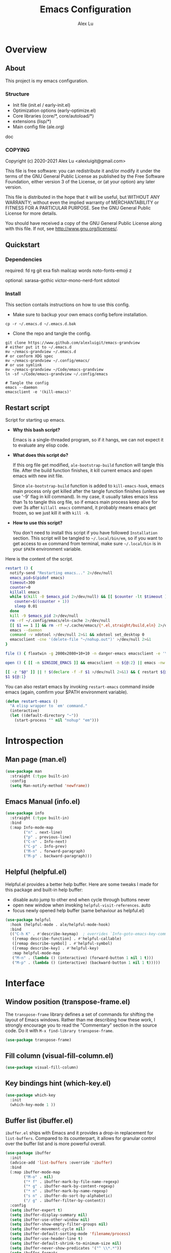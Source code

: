 #+TITLE: Emacs Configuration
#+AUTHOR: Alex Lu
#+EMAIL: alexluigit@gmail.com

* Overview
** About

This project is my emacs configuration.

*** Structure

+ Init file (init.el / early-init.el)
+ Optimization options (early-optimize.el)
+ Core libraries (core/*, core/autoload/*)
+ extensions (lisp/*)
+ Main config file (ale.org)

doc

*** COPYING

Copyright (c) 2020-2021  Alex Lu <alexluigit@gmail.com>

This file is free software: you can redistribute it and/or modify it
under the terms of the GNU General Public License as published by the
Free Software Foundation, either version 3 of the License, or (at
your option) any later version.

This file is distributed in the hope that it will be useful, but
WITHOUT ANY WARRANTY; without even the implied warranty of
MERCHANTABILITY or FITNESS FOR A PARTICULAR PURPOSE.  See the GNU
General Public License for more details.

You should have received a copy of the GNU General Public License
along with this file.  If not, see <http://www.gnu.org/licenses/>.

** Quickstart
*** Dependencies

required:
fd
rg
git
exa
fish
mailcap
words
noto-fonts-emoji
z

optional:
sarasa-gothic
victor-mono-nerd-font
xdotool

*** Install

This section contails instructions on how to use this config.

- Make sure to backup your own emacs config before installation.

#+begin_src shell :tangle no
cp -r ~/.emacs.d ~/.emacs.d.bak
#+end_src

- Clone the repo and tangle the config. 

#+begin_src shell :tangle no
git clone https://www.github.com/alexluigit/emacs-grandview
# either put it to ~/.emacs.d
mv ~/emacs-grandview ~/.emacs.d
# or conform XDG spec
mv ~/emacs-grandview ~/.config/emacs/
# or use symlink
mv ~/emacs-grandview ~/Code/emacs-grandview
ln -sf ~/Code/emacs-grandview ~/.config/emacs

# Tangle the config
emacs --daemon
emacsclient -e '(kill-emacs)'
#+end_src

** Restart script

Script for starting up emacs.

+ *Why this bash script?*

  Emacs is a single-threaded program, so if it hangs, we can not
  expect it to evaluate any elisp code.

+ *What does this script do?*

  If this org file get modified, =ale-bootstrap-build= function will tangle
  this file.  After the build function finishes, it kill current emacs
  and open emacs with new init file.

  Since =ale-bootstrap-build= function is added to =kill-emacs-hook=, emacs
  main process only get killed after the tangle function finishes
  (unless we use '-9' flag in kill command).  In my case, it usually
  takes emacs less than 1s to tangle this org file, so if emacs main
  process keep alive for over 3s after ~killall emacs~ command, it
  probably means emacs get frozen, so we just kill it with ~kill -9~.

+ *How to use this script?*

  You don't need to install this script if you have followed
  =Installation= section. This script will be tangled to
  ~~/.local/bin/em~, so if you want to get access to =em= command from
  terminal, make sure ~~/.local/bin~ is in your ~$PATH~ environment
  variable.

Here is the content of the script.

#+begin_src bash :tangle "~/.local/bin/em" :shebang "#!/usr/bin/env bash"
restart () {
  notify-send "Restarting emacs..." 2>/dev/null
  emacs_pid=$(pidof emacs)
  timeout=300
  counter=0
  killall emacs
  while $(kill -0 $emacs_pid 2>/dev/null) && [[ $counter -lt $timeout ]]; do
    counter=$((counter + 1))
    sleep 0.01
  done
  kill -9 $emacs_pid 2>/dev/null
  rm -rf ~/.config/emacs/eln-cache 2>/dev/null
  [[ $1 == 1 ]] && rm -rf ~/.cache/emacs/{*.el,straight/build,eln} 2>/dev/null
  emacs --daemon
  command -v xdotool >/dev/null 2>&1 && xdotool set_desktop 0
  emacsclient -cne '(delete-file "~/nohup.out")' >/dev/null 2>&1
}

file () { floatwin -g 2000x2080+10+10 -n danger-emacs emacsclient -e '\(danger-new-frame\)'; }

open () { [[ -n $INSIDE_EMACS ]] && emacsclient -n ${@:2} || emacs -nw ${@:2}; }

[[ -z "$@" ]] || ! $(declare -f -F $1 >/dev/null 2>&1) && { restart ${@:1}; exit 0; }
$1 ${@:1}
#+end_src

You can also restart emacs by invoking =restart-emacs= command inside
emacs (again, comfirm your $PATH environment variable).

#+begin_src emacs-lisp
(defun restart-emacs ()
  "A elisp wrapper to `em' command."
  (interactive)
  (let ((default-directory "~"))
    (start-process "" nil "nohup" "em")))
#+end_src

* Introspection
** Man page (man.el)

#+begin_src emacs-lisp
(use-package man
  :straight (:type built-in)
  :config
  (setq Man-notify-method 'newframe))
#+end_src

** Emacs Manual (info.el)

#+begin_src emacs-lisp
(use-package info
  :straight (:type built-in)
  :bind
  (:map Info-mode-map
        ("n" . next-line)
        ("p" . previous-line)
        ("C-n" . Info-next)
        ("C-p" . Info-prev)
        ("M-n" . forward-paragraph)
        ("M-p" . backward-paragraph)))
#+end_src

** Helpful (helpful.el)

Helpful.el provides a better help buffer. Here are some tweaks I
made for this package and built-in help buffer:

- disable auto jump to other end when cycle through buttons never
- open new window when invoking =helpful-visit-references=.  auto
- focus newly opened help buffer (same behaviour as helpful.el)

#+begin_src emacs-lisp
(use-package helpful
  :hook (helpful-mode . ale/helpful-mode-hook)
  :bind
  (("C-h K" . #'describe-keymap)  ; overrides `Info-goto-emacs-key-command-node'
   ([remap describe-function] . #'helpful-callable)
   ([remap describe-symbol] . #'helpful-symbol)
   ([remap describe-key] . #'helpful-key)
   :map helpful-mode-map
   ("M-n" . (lambda () (interactive) (forward-button 1 nil 1 t)))
   ("M-p" . (lambda () (interactive) (backward-button 1 nil 1 t)))))
#+end_src

* Interface
** Window position (transpose-frame.el)

The =transpose-frame= library defines a set of commands for shifting the
layout of Emacs windows.  Rather than me describing how these work, I
strongly encourage you to read the "Commentary" section in the source
code.  Do it with =M-x find-library transpose-frame=.

#+begin_src emacs-lisp
(use-package transpose-frame)
#+end_src

** Fill column (visual-fill-column.el)

#+begin_src emacs-lisp
(use-package visual-fill-column)
#+end_src

** Key bindings hint (which-key.el)

#+begin_src emacs-lisp
(use-package which-key
  :init
  (which-key-mode 1 ))
#+end_src

** Buffer list (ibuffer.el)

=ibuffer.el= ships with Emacs and it provides a drop-in replacement for
=list-buffers=.  Compared to its counterpart, it allows for granular
control over the buffer list and is more powerful overall.

#+begin_src emacs-lisp
(use-package ibuffer
  :init
  (advice-add 'list-buffers :override 'ibuffer)
  :bind
  (:map ibuffer-mode-map
        ("M-o" . nil)
        ("* f" . ibuffer-mark-by-file-name-regexp)
        ("* g" . ibuffer-mark-by-content-regexp)
        ("* n" . ibuffer-mark-by-name-regexp)
        ("s n" . ibuffer-do-sort-by-alphabetic)
        ("/ g" . ibuffer-filter-by-content))
  :config
  (setq ibuffer-expert t)
  (setq ibuffer-display-summary nil)
  (setq ibuffer-use-other-window nil)
  (setq ibuffer-show-empty-filter-groups nil)
  (setq ibuffer-movement-cycle nil)
  (setq ibuffer-default-sorting-mode 'filename/process)
  (setq ibuffer-use-header-line t)
  (setq ibuffer-default-shrink-to-minimum-size nil)
  (setq ibuffer-never-show-predicates '("^ \\*.*"))
  (setq ibuffer-formats
        '((mark modified read-only locked " "
                (name 30 30 :left :elide)
                " "
                (size 9 -1 :right)
                " "
                (mode 16 16 :left :elide)
                " " filename-and-process)
          (mark " " (name 16 -1) " " filename)))
  (setq ibuffer-saved-filter-groups nil)
  (setq ibuffer-old-time 48)
  (add-hook 'ibuffer-mode-hook (lambda () (interactive) (hl-line-mode) (ibuffer-update 0))))
#+end_src
* File management
** Find files (files.el)

#+begin_src emacs-lisp :tangle (concat user-emacs-directory "ale-minimal.el")
(use-package files
  :straight (:type built-in)
  :bind
  (:map ale-files-map
        ("r" . ale/dired-jump))
  :config
  (setq ale-files-dot-repo "~/Code/alex.files/")
  (setq ale-files-dir-alist
        '(((title . "  Shows")        (path . "/media/HDD/Share/"))
          ((title . "  Coding")       (path . "/media/HDD/Dev/"))
          ((title . "  Books")        (path . "/media/HDD/Book/"))
          ((title . "輸  Videos")       (path . "/media/HDD/Video/"))
          ((title . "  Movies")       (path . "/media/Cloud/共享/Movies/"))
          ((title . "  Notes")        (path . "~/Documents/notes/"))
          ((title . "  Photos")       (path . "~/Pictures/"))
          ((title . "  Downloads")    (path . "~/Downloads/")))))
#+end_src

** Dired (dired.el)

=Dired= is a built-in tool that performs file management operations
inside of an Emacs buffer.  It is simply superb!

#+begin_src emacs-lisp
(use-package dired
  :straight (:type built-in)
  :custom
  (ale/dired-routes '(("o" "Home"        "~")
                      ("u" "Emacs cache" "~/.cache/emacs")
                      ("p" "Code"        "~/Code")
                      ("n" "Downloads"   "~/Downloads")
                      ("w" "Wallpaper"   "~/Pictures/wallpaper")
                      ("m" "Drives"      "/media")
                      ("t" "Trash"       "~/.local/share/Trash")))
  :bind
  (:map dired-mode-map
        ("/" . dired-goto-file)
        ("a" . dired-create-empty-file)
        ("r" . ale/dired-jump)
        ("I" . dired-insert-subdir)
        ("?" . dired-create-directory)
        ("^" . dired-find-file-other-window)
        ("i" . ale/dired-file-rename-eol)
        ("d" . dired-kill-subdir)
        ("<" . beginning-of-buffer)
        (">" . end-of-buffer)
        ("[" . dired-prev-dirline)
        ("]" . dired-next-dirline)
        ("o" . dired-up-directory)
        ("x" . dired-do-delete)
        ("." . dired-omit-mode)
        ("% SPC" . ale/dired-rename-space-to-underscore))
  :config
  (setq large-file-warning-threshold 50000000)
  (setq dired-recursive-copies 'always)
  (setq dired-recursive-deletes 'always)
  (setq delete-by-moving-to-trash t)
  (setq dired-dwim-target t)
  (setq dired-listing-switches "-AGhlv --group-directories-first --time-style=long-iso"))
#+end_src

** Writable dired (wdired.el)

#+begin_src emacs-lisp
(use-package wdired
  :config
  (setq wdired-allow-to-change-permissions t)
  (setq wdired-create-parent-directories t))
#+end_src

** Project management (project.el)

#+begin_src emacs-lisp
(use-package project
  :straight (:type built-in)
  :config
  (setq project-switch-commands
        '((project-find-file "File" ?\r)
          (ale-project-find-subdir "Subdir" ?s)
          (project-find-regexp "Grep" ?g)
          (project-dired "Dired" ?d)
          (ale-project-retrieve-tag "Tag switch" ?t)
          (ale-project-magit-status "Magit" ?m)
          (ale-project-commit-log "Log VC" ?l)))
  (setq ale-project-commit-log-limit 25)
  :bind
  (:map project-prefix-map
        ("l" . ale-project-commit-log)
        ("m" . ale-project-magit-status)
        ("s" . ale-project-find-subdir)
        ("t" . ale-project-retrieve-tag)))
#+end_src

** A better dired interface (danger.el)

This package is inspired the popular file manager =ranger=, I created it
on the basis of =ranger.el=. Compare to =ranger.el=, this package only
keeps features I wanted, and some sensible functionalities were added
as well. See details at: https://github.com/alexluigit/danger.el

#+begin_src emacs-lisp
(use-package danger
  :after-call pre-command-hook
  :straight (danger :type git :depth full :host github :repo "alexluigit/danger.el")
  :hook
  (danger-mode . (lambda () (setq cursor-type nil) (setq mode-line-format nil)))
  :config
  (danger-override-dired-mode)
  (danger-minibuf-preview-mode)
  (setq danger-trash-dir-alist '(("/media/HDD/" . ".Trash/files")
                                 ("/media/Cloud/" . ".Trash/files"))))
#+end_src

** Dired mode highlighting (diredfl.el)

Additional syntax highlighting in dired buffer.

#+begin_src emacs-lisp
(use-package diredfl
  :hook (dired-mode . diredfl-mode))
#+end_src

** Trash (trashed.el)

=trashed= applies the principles of =dired= to the management of the user's
filesystem trash.  Use =C-h m= to see the docs and keybindings for its
major mode.

Basically, its interaction model is as follows:

- =m= to mark for some deferred action, such as =D= to delete, =R= to restore.
- =t= to toggle the status of all items as marked.  Use this without marks
  to =m= (mark) all items, then call a deferred action to operate on them.
- =d= to mark for permanent deletion.
- =r= to mark for restoration.
- =x= to execute these special marks.

#+begin_src emacs-lisp
(use-package trashed
  :config
  (setq trashed-action-confirmer 'y-or-n-p)
  (setq trashed-use-header-line t)
  (setq trashed-sort-key '("Date deleted" . t))
  (setq trashed-date-format "%Y-%m-%d %H:%M:%S"))
#+end_src

* Text Editing
** Parentheses (paren.el / rainbow-delimiters.el)

Configure the mode that highlights matching delimiters or parentheses.
I consider this of utmost importance when working with languages such as
elisp.

Summary of what these do:

- Activate the mode upon startup.
- Show the matching delimiter/parenthesis if on screen, else show
  nothing.  It is possible to highlight the expression enclosed by the
  delimiters, by using either =mixed= or =expression=.  The latter always
  highlights the entire balanced expression, while the former will only
  do so if the matching delimiter is off screen.
- =show-paren-when-point-in-periphery= lets you highlight parentheses even
  if the point is in their vicinity.  This means the beginning or end of
  the line, with space in between.  I used that for a long while and it
  server me well.  Now that I have a better understanding of Elisp, I
  disable it.
- Do not highlight a match when the point is on the inside of the
  parenthesis.
- Use rainbow color for delimiters

#+begin_src emacs-lisp :tangle (concat user-emacs-directory "ale-minimal.el")
(use-package paren
  :config
  (setq show-paren-style 'parenthesis)
  (setq show-paren-when-point-in-periphery nil)
  (setq show-paren-when-point-inside-paren nil)
  :hook
  (after-init . show-paren-mode))

(use-package rainbow-delimiters
  :hook
  (prog-mode . rainbow-delimiters-mode))
#+end_src

** Prettify symbols (prog-mode.el)

#+begin_src emacs-lisp
(use-package prog-mode
  :straight nil
  :hook (prog-mode . prettify-symbols-mode)
  :config
  (setq-default prettify-symbols-alist
                '(("lambda" . ?λ)
                  ("<-" . ?←)
                  ("->" . ?→)
                  ("->>" . ?↠)
                  ("=>" . ?⇒)
                  ("/=" . ?≠)
                  ("!=" . ?≠)
                  ("==" . ?≡)
                  ("<=" . ?≤)
                  (">=" . ?≥)
                  ("=<<" . (?= (Br . Bl) ?≪))
                  (">>=" . (?≫ (Br . Bl) ?=))
                  ("<=<" . ?↢)
                  (">=>" . ?↣)))
  (setq prettify-symbols-unprettify-at-point 'right-edge))
#+end_src

** Regular expressions (re-builder.el)

To learn more about regular expressions, read the relevant pages in
the official manual.  Assuming you have this installed properly on
your system, run =C-h r i regexp= to get to the starting chapter.

Emacs offers a built-in package for practising regular expressions.
By default, =re-builder= uses Emacs-style escape notation, in the form
of double backslashes.  You can switch between the various styles by
using =C-c TAB= inside of the regexp builder's buffer.  I choose to keep
this style as the default.  Other options are =string= and =rx=.

#+begin_src emacs-lisp
(use-package re-builder
  :config
  (setq reb-re-syntax 'read))
#+end_src

** Ripgrep (rg.el)

#+begin_src emacs-lisp
(defun ale/rg-config ()
  (rg-define-toggle "--context 3" (kbd "C"))
  (rg-define-toggle "-A 5" (kbd "A")))

(use-package rg
  :config
  ;;; XXX nasty hack for lazy loading
  (ale/rg-config)
  :bind
  (:map ale-utils-map
        ("r" . rg)))
#+end_src

* Languages
** .rs

#+begin_src emacs-lisp
(use-package rust-mode
  :hook
  (rust-mode . (lambda () (setq indent-tabs-mode nil))))
#+end_src

** .lua

#+begin_src emacs-lisp :tangle (concat user-emacs-directory "ale-minimal.el") 
(use-package lua-mode
  :config
  (setq lua-indent-level 2))
#+end_src

** .yaml

#+begin_src emacs-lisp :tangle (concat user-emacs-directory "ale-minimal.el") 
(use-package yaml-mode)
#+end_src

** .vue

#+begin_src emacs-lisp
(use-package web-mode
  :config
  (define-derived-mode ale/vue-mode web-mode "ale/vue"
    "A major mode derived from web-mode, for editing .vue files with LSP support.")
  :hook
  (web-mode . (lambda ()
                (setq web-mode-markup-indent-offset 2)
                (setq web-mode-code-indent-offset 2)
                (setq web-mode-script-padding 0)))
  :mode ("\\.vue\\'" . ale/vue-mode))
#+end_src

** .js

#+begin_src emacs-lisp :tangle (concat user-emacs-directory "ale-minimal.el") 
(use-package js
  :straight (:type built-in)
  :config
  (setq js-indent-level 2))
#+end_src

** .(sh|zsh)

#+begin_src emacs-lisp :tangle (concat user-emacs-directory "ale-minimal.el") 
(use-package sh-script
  :straight (:type built-in)
  :config
  (setq sh-basic-offset 2))
#+end_src

* Language server
** LSP (lsp-mode.el)

#+begin_src emacs-lisp
(use-package lsp-mode
  :after-call pre-command-hook
  :config
  (ale/lsp-mode)
  (setq lsp-server-install-dir (expand-file-name (concat user-emacs-directory "lsp")))
  (add-to-list 'warning-suppress-types '(lsp-mode))
  (lsp-register-custom-settings '(("vetur.ignoreProjectWarning" t t)))
  (setq lsp-headerline-breadcrumb-segments '(path-up-to-project file symbols)))
#+end_src

** Extensions

#+begin_src emacs-lisp
(use-package lsp-tailwindcss
  :after (lsp-mode web-mode)
  :init
  (setq lsp-tailwindcss-add-on-mode t))
#+end_src

** UI integrations (lsp-ui.el)

#+begin_src emacs-lisp
(use-package lsp-ui
  :after-call lsp-deferred
  :config
  (setq lsp-ui-sideline-show-code-actions nil)
  (setq lsp-ui-doc-position 'bottom)
  :hook
  (lsp-mode . lsp-ui-mode))
#+end_src

* DevTools
** Colorizer (rainbow-mode.el)

#+begin_src emacs-lisp
(use-package rainbow-mode
  :hook
  (prog-mode . rainbow-mode))
#+end_src

** Formatter (format-all.el)

#+begin_src emacs-lisp
(use-package format-all
  :bind ("C-c C-M-f" . format-all-buffer))
#+end_src

** Syntax checker (flymake.el)

#+begin_src emacs-lisp
(use-package flymake
  :straight (:type built-in)
  :config
  (setq elisp-flymake-byte-compile-load-path
        (append elisp-flymake-byte-compile-load-path load-path))
  (setq flymake-fringe-indicator-position 'left-fringe)
  (setq flymake-suppress-zero-counters t)
  (setq flymake-start-on-flymake-mode t)
  (setq flymake-no-changes-timeout nil)
  (setq flymake-start-on-save-buffer t)
  (setq flymake-proc-compilation-prevents-syntax-check t)
  (setq flymake-wrap-around nil)
  :bind
  (:map flymake-mode-map
  ("C-c ! s" . flymake-start)
  ("C-c ! d" . flymake-show-diagnostics-buffer)
  ("C-c ! n" . flymake-goto-next-error)
  ("C-c ! p" . flymake-goto-prev-error)))
#+end_src

** Snippet (yasnippet.el)

#+begin_src emacs-lisp
(use-package yasnippet
  :after-call self-insert-command
  :config
  (yas-global-mode))
#+end_src

** COMMENT REST client (restclient.el)

#+begin_src emacs-lisp
(use-package restclient)
#+end_src

** COMMENT Scratch buffers (scratch.el)
This package will produce a buffer that matches the major mode of the
one you are currently in.  Use it with =M-x scratch=.  Doing that with a
prefix argument (=C-u=) will prompt for a major mode instead.  Simple yet
super effective!

The =ale/scratch-buffer-setup= simply adds some text in the buffer and
renames it appropriately for the sake of easier discovery.  I got the
idea of copying the region from [[https://gist.github.com/eev2/52edbfdb645e26aefec19226c0ca7ad0][a snippet shared by eev2 on GitHub]].

#+begin_src emacs-lisp
(use-package scratch
  :config
  (defun ale/scratch-buffer-setup ()
    "Add contents to `scratch' buffer and name it accordingly.
If region is active, add its contents to the new buffer."
    (let* ((mode major-mode)
           (string (format "Scratch buffer for: %s\n\n" mode))
           (region (with-current-buffer (current-buffer)
                     (if (region-active-p)
                         (buffer-substring-no-properties
                          (region-beginning)
                          (region-end)))
                     ""))
           (text (concat string region)))
      (when scratch-buffer
        (save-excursion
          (insert text)
          (goto-char (point-min))
          (comment-region (point-at-bol) (point-at-eol)))
        (forward-line 2))
      (rename-buffer (format "*Scratch for %s*" mode) t)))
  (add-hook 'scratch-create-buffer-hook #'ale/scratch-buffer-setup)
  (define-key global-map (kbd "C-c s") #'scratch))
#+end_src

* Terminal
** Vterm (vterm.el)

#+begin_src emacs-lisp :tangle (concat user-emacs-directory "ale-minimal.el")
(use-package vterm
  :config
  (setq vterm-max-scrollback 5000)
  (set-face-attribute 'vterm-color-white nil :foreground "#cccccc")
  :bind
  (("<delete>" . ale/vterm-toggle)
   ("<deletechar>" . ale/vterm-toggle)
   :map vterm-mode-map
   ("<delete>" . ale/vterm-toggle)
   ("M-<delete>" . ale/vterm-new)
   ("M-<return>" . vterm-send-M-return)
   ("s-n" . vterm-next-prompt)
   ("s-p" . vterm-previous-prompt)
   ("M-." . ale/vterm-next)
   ("M-," . ale/vterm-prev)
   ("C-<delete>" . vterm-send-C-delete)
   ("C-<return>" . vterm-send-F5)))
#+end_src

** COMMENT Eshell
*** Multi-eshell

A poor man's multi-eshell.

#+begin_src emacs-lisp
(use-package esh-mode
  :straight (:type built-in)
  :config
  (setq eshell-banner-message "")
  :hook
  (eshell-first-time-mode . ale/eshell-init)
  :bind
  (("<delete>" . ale/eshell-toggle)
   ("<deletechar>" . ale/eshell-toggle)
   :map eshell-mode-map
   ("M-<delete>" . ale/eshell-new)
   ("C-l" . ale/eshell-clear-buffer)
   ("C-\\" . ale/eshell-updir)
   ("s-n" . eshell-next-prompt)
   ("s-p" . eshell-previous-prompt)
   ("M-." . ale/eshell-next)
   ("M-," . ale/eshell-prev)))
#+end_src

*** Aliases

This section will be tangled to `eshell-aliases-file'.

#+begin_src conf :tangle (concat user-emacs-directory "eshell/alias")
alias dh ~/Code/alex.files/local/bin/system/dothelper
alias e find-file-other-window $1
alias ls exa -a --color=always --group-directories-first $*
alias la exa -al --color=always --group-directories-first $*
alias ll exa -lu --color=always --group-directories-first --no-user --no-permissions -@ $*
alias lt exa -aT --color=always --git-ignore -I=.git --group-directories-first $*
alias ka killall $1
alias px export HTTP_PROXY=http://127.0.0.1:1088; export HTTPS_PROXY=http://127.0.0.1:1088
alias yd youtube-dl --proxy 127.0.0.1:1088 --write-sub --write-auto-sub -o "~/Downloads/%(title)s-%(id)s.%(ext)s" $1
alias ydl youtube-dl --proxy 127.0.0.1:1088 --yes-playlist --write-sub --write-auto-sub -o "~/Downloads/%(playlist)s/%(playlist_index)s - %(title)s.%(ext)s" $1
alias y yarn $*
alias ys yarn dev
alias rs rsync $*
alias rsa rsync -avz $*
#+end_src

*** Colors (xterm-color.el)

We want to use xterm-256color when running interactive commands in eshell but
not during other times when we might be launching a shell command to gather its
output.

#+begin_src emacs-lisp
(use-package xterm-color
  :after esh-mode
  :config
  (push 'xterm-color-filter eshell-preoutput-filter-functions)
  (add-hook 'eshell-pre-command-hook (lambda () (setenv "TERM" "xterm-256color")))
  (add-hook 'eshell-post-command-hook (lambda () (setenv "TERM" "dumb")))
  (add-hook 'eshell-before-prompt-hook (lambda () (setq xterm-color-preserve-properties t)))
  (delq 'eshell-handle-ansi-color eshell-output-filter-functions))
#+end_src

*** Fish like Completion (fish-completion.el)

This enhances eshell's completions with those that Fish is capable of and also
falls back to any additional completions that are configured for Bash on the
system.  The primary benefit here (for me) is getting completion for commits and
branches in =git= commands.

#+begin_src emacs-lisp
(use-package fish-completion
  :hook (eshell-mode . fish-completion-mode))
#+end_src

*** Z navigation (eshell-z.el)

#+begin_src emacs-lisp
(use-package eshell-z
  :hook ((eshell-first-time-mode . (lambda () (require 'eshell-z)))
         (eshell-z-change-dir .  (lambda () (eshell/pushd (eshell/pwd))))))
#+end_src

*** Highlighting (eshell-syntax-highlighting.el)

#+begin_src emacs-lisp
(use-package eshell-syntax-highlighting
  :after esh-mode
  :config
  (eshell-syntax-highlighting-global-mode +1))
#+end_src

*** History completion (esh-autosuggest.el)

#+begin_src emacs-lisp :tangle (concat user-emacs-directory "ale-minimal.el")
(use-package esh-autosuggest
  :hook (eshell-mode . esh-autosuggest-mode)
  :bind
  (:map esh-autosuggest-active-map
        ("M-f" . esh-autosuggest-complete-word)
        ("C-e" . company-complete-selection))
  :config
  (set-face-foreground 'company-preview-common "#4b5668")
  (set-face-background 'company-preview nil))
#+end_src

* Version control
** Built-in vc config

#+begin_src emacs-lisp :tangle (concat user-emacs-directory "ale-minimal.el") 
(use-package vc-hooks
  :straight (:type built-in)
  :config
  ;; No ask for follow symlink
  (setq vc-follow-symlinks t))
#+end_src

** Git porcelain (magit.el)

#+begin_src emacs-lisp
(use-package magit
  :config
  (setq magit-define-global-key-bindings nil)
  (setq git-commit-summary-max-length 50)
  (setq git-commit-known-pseudo-headers
        '("Signed-off-by"
          "Acked-by"
          "Modified-by"
          "Cc"
          "Suggested-by"
          "Reported-by"
          "Tested-by"
          "Reviewed-by"))
  (setq git-commit-style-convention-checks
        '(non-empty-second-line
          overlong-summary-line))
  (setq magit-diff-refine-hunk t)
  (setq magit-repository-directories
        '(("~/Code" . 1) ("~" . 1)))
  :bind (("C-M-g" . magit-status-here)
         :map magit-mode-map
         ("q" . kill-this-buffer)
         ("`" . magit-diff-show-or-scroll-up)
         :map magit-diff-section-base-map
         ("<C-return>" . magit-diff-visit-file-other-window)
         :map magit-diff-mode-map
         ("`" . scroll-up)))
#+end_src

** Hunk indicator (git-gutter.el)

#+begin_src emacs-lisp
(use-package git-gutter
  :config
  (custom-set-variables
   '(git-gutter:modified-sign "⏽")
   '(git-gutter:added-sign "⏽")
   '(git-gutter:deleted-sign "⏽")))
#+end_src

** Resolve conflict (ediff.el)

#+begin_src emacs-lisp
(use-package ediff
  :config
  (setq ediff-keep-variants nil)
  (setq ediff-make-buffers-readonly-at-startup nil)
  (setq ediff-merge-revisions-with-ancestor t)
  (setq ediff-show-clashes-only t)
  (setq ediff-split-window-function 'split-window-horizontally)
  (setq ediff-window-setup-function 'ediff-setup-windows-plain)
  ;; Tweak those for safer identification and removal
  (setq ediff-combination-pattern
        '("<<<<<<< ale-ediff-combine Variant A" A
          ">>>>>>> ale-ediff-combine Variant B" B
          "####### ale-ediff-combine Ancestor" Ancestor
          "======= ale-ediff-combine End"))
  (defun ale/ediff-flush-combination-pattern ()
    "Remove my custom `ediff-combination-pattern' markers.
This is a quick-and-dirty way to get rid of the markers that are
left behind by `smerge-ediff' when combining the output of two
diffs.  While this could be automated via a hook, I am not yet
sure this is a good approach."
    (interactive)
    (flush-lines ".*ale-ediff.*" (point-min) (point-max) nil)))
#+end_src

** COMMENT Forges (forge.el)

#+begin_src emacs-lisp
(use-package forge)
#+end_src

* Org mode
** Org (org.el)

In its purest form, Org is a markup language that is similar to
Markdown: symbols are used to denote the meaning of a construct in its
context, such as what may represent a headline element or a phrase that
calls for emphasis.

What lends Org its super powers though is everything else built around
it: a rich corpus of Elisp functions that automate, link, combine,
enhance, structure, or otherwise enrich the process of using this rather
straightforward system of plain text notation.

Couched in those terms, Org is at once a distribution of well integrated
libraries and a vibrant ecosystem that keeps producing new ideas and
workflows on how to organise one's life with plain text.

This section is all about basic configurations for Org-mode which
contains several subsections as follows:

- How a =.org= file should look like
- Basic bhhaviour of headings
- Basic behaviour of source block

#+begin_src emacs-lisp
(use-package org
  :straight (:type built-in)
  :hook
  (org-mode . ale-org-font-setup)
  (org-tab-first . org-end-of-line)
  :config
  (setq org-adapt-indentation nil)
  (setq org-hide-leading-stars t)
  (setq org-startup-folded t)
  (setq org-confirm-babel-evaluate nil)
  (setq org-ellipsis " ▾")
  (setq org-hide-emphasis-markers t)
  (setq org-agenda-start-with-log-mode t)
  (setq org-log-done 'time)
  (setq org-log-into-drawer t)
  :bind
  (:map org-mode-map
        ("C-c S-l" . org-toggle-link-display)
        ("C-c C-S-l" . org-insert-last-stored-link)))
#+end_src

** Source block

#+begin_src emacs-lisp
(use-package org-src
  :straight (:type built-in)
  :after-call org-mode
  :config
  (push '("conf-unix" . conf-unix) org-src-lang-modes)
  (setq org-edit-src-content-indentation 0)
  (setq org-src-window-setup 'split-window-right))

(use-package org-tempo ; this is needed as of Org 9.2
  :straight (:type built-in)
  :after-call org-mode
  :config
  (add-to-list 'org-structure-template-alist '("sh" . "src shell"))
  (add-to-list 'org-structure-template-alist '("el" . "src emacs-lisp"))
  (add-to-list 'org-structure-template-alist '("hk" . "src haskell"))
  (add-to-list 'org-structure-template-alist '("py" . "src python")))

;; Tricks for lazy loading.
;; Thanks to: https://blog.d46.us/advanced-emacs-startup/
(use-package ob-python
  :straight (:type built-in)
  :commands (org-babel-execute:python))

(use-package ob-shell
  :straight (:type built-in)
  :commands
  (org-babel-execute:shell))
#+end_src

** Bullet (org-superstar.el)

#+begin_src emacs-lisp
(use-package org-superstar
  :config
  (setq org-superstar-item-bullet-alist '((?* . ?•) (?+ . ?+) (?- . ?•)))
  (setq org-superstar-remove-leading-stars t)
  (setq org-superstar-headline-bullets-list '("◉" "○" "●" "○" "●" "○" "●"))
  :hook
  (org-mode . org-superstar-mode))
#+end_src

** Habit (org-habit.el)

#+begin_src emacs-lisp
(use-package org-habit
  :straight nil
  :config
  (add-to-list 'org-modules 'org-habit)
  (setq org-habit-graph-column 60))
#+end_src

** Wiki (org-roam.el)

#+begin_src emacs-lisp
(use-package org-roam
  :init
  (setq org-id-link-to-org-use-id t)
  (setq org-roam-v2-ack t)
  :custom
  (org-roam-directory (file-truename "~/Documents/roam"))
  (org-roam-completion-everywhere t)
  :bind
  (:map ale-org-map
        ("l" . org-roam-buffer-toggle)
        ("f" . org-roam-node-find)
        ("g" . org-roam-graph)
        ("i" . org-roam-node-insert)
        ("c" . org-roam-capture)
        ("j" . org-roam-dailies-capture-today))
  :config
  (org-roam-setup))
#+end_src

* Media
** Video url (ale-murl.el)

#+begin_src emacs-lisp
(bind-keys
 :map ale-utils-map
 ("m" . ale/murl-open))
#+end_src

** Pdf tools

#+begin_src emacs-lisp
(use-package pdf-tools
  :after-call find-file-hook
  :config
  (pdf-tools-install)
  (setq-default pdf-view-display-size 'fit-page)
  ;; automatically annotate highlights
  (setq pdf-annot-activate-created-annotations t)
  ;; turn off cua so copy works
  (add-hook 'pdf-view-mode-hook (lambda () (cua-mode 0)))
  ;; more fine-grained zooming
  (setq pdf-view-resize-factor 1.1)
  ;; keyboard shortcuts
  :bind
  (:map pdf-view-mode-map
  ("C-s" . isearch-forward)
  ("h" . pdf-annot-add-highlight-markup-annotation)
  ("t" . 'pdf-annot-add-text-annotation)
  ("D" . 'pdf-annot-delete)))
#+end_src

** COMMENT Music Player (netease-cloud-music.el)

#+begin_src emacs-lisp
(use-package netease-cloud-music
  :straight (:host github :repo "SpringHan/netease-cloud-music.el"))
#+end_src

** COMMENT Epub reader (nov.el)

#+begin_src emacs-lisp
(use-package shrface
  :after nov
  :config
  (shrface-basic)
  (shrface-trial)
  (add-to-list 'shr-external-rendering-functions
               '(span . shrface-tag-span))
  (shrface-default-keybindings) ; setup default keybindings
  (setq shrface-href-versatile t))

(use-package nov
  :init
  (add-to-list 'auto-mode-alist '("\\.epub\\'" . nov-mode))
  (add-hook 'nov-mode-hook 'ale/nov-setup)
  :config
  (advice-add 'nov-render-title :override #'ignore)
  (setq nov-shr-rendering-functions '((img . nov-render-img)
                                      (title . nov-render-title)
                                      (b . shr-tag-b)))
  (setq nov-shr-rendering-functions
        (append nov-shr-rendering-functions
                shr-external-rendering-functions))
  (defun ale/nov-setup ()
    (require 'shrface)
    (shrface-mode)))
#+end_src

* Applications
** COMMENT Emacs application framework (eaf.el)

#+begin_src emacs-lisp
(use-package eaf
  :demand t
  :straight
  (eaf :host github
       :repo "emacs-eaf/emacs-application-framework"
       :files ("*")
       :pre-build (("sed" "-i" "s/yay/paru/g" "./install-eaf.py") ; use paru rather that yay
                   ("alacritty" "-e" "./install-eaf.py") ; open terminal for interactive deps installation
                   ("git" "checkout" ".") ; revert all the changes we made
                   ("rm" "-rf" "~/.npm")))
  :init
  (let ((default-directory (concat (straight--build-dir) "eaf/app/")))
    (normal-top-level-add-subdirs-to-load-path))
  :config
  (setq eaf-proxy-type "http")
  (setq eaf-proxy-host "127.0.0.1")
  (setq eaf-proxy-port "1088")
  (define-key key-translation-map (kbd "SPC")
    (lambda (prompt)
      (if (derived-mode-p 'eaf-mode)
          (pcase eaf--buffer-app-name
            ("browser" (if (string= (eaf-call-sync "call_function" eaf--buffer-id "is_focus") "True")
                           (kbd "SPC")
                         (kbd ale-local-leader-key)))
            (_  (kbd ale-local-leader-key)))
        (kbd "SPC")))))

(use-package eaf-browser
  :straight nil
  :after-call pre-command-hook
  :config
  (setq eaf-browser-default-zoom 1.5)
  (eaf-bind-key nil "M-o" eaf-browser-keybinding)
  (eaf-bind-key insert_or_scroll_up "n" eaf-browser-keybinding)
  (eaf-bind-key insert_or_scroll_down "p" eaf-browser-keybinding))

(use-package eaf-image-viewer
  :straight nil
  :after-call find-file-hook)
#+end_src

** COMMENT Dictionary (youdao-dictionary.el)

#+begin_src emacs-lisp
(use-package youdao-dictionary
  :bind
  ("C-x y" . youdao-dictionary-search-at-point-posframe)
  :init
  (setq url-automatic-caching t)
  (setq youdao-dictionary-use-chinese-word-segmentation t))
#+end_src

